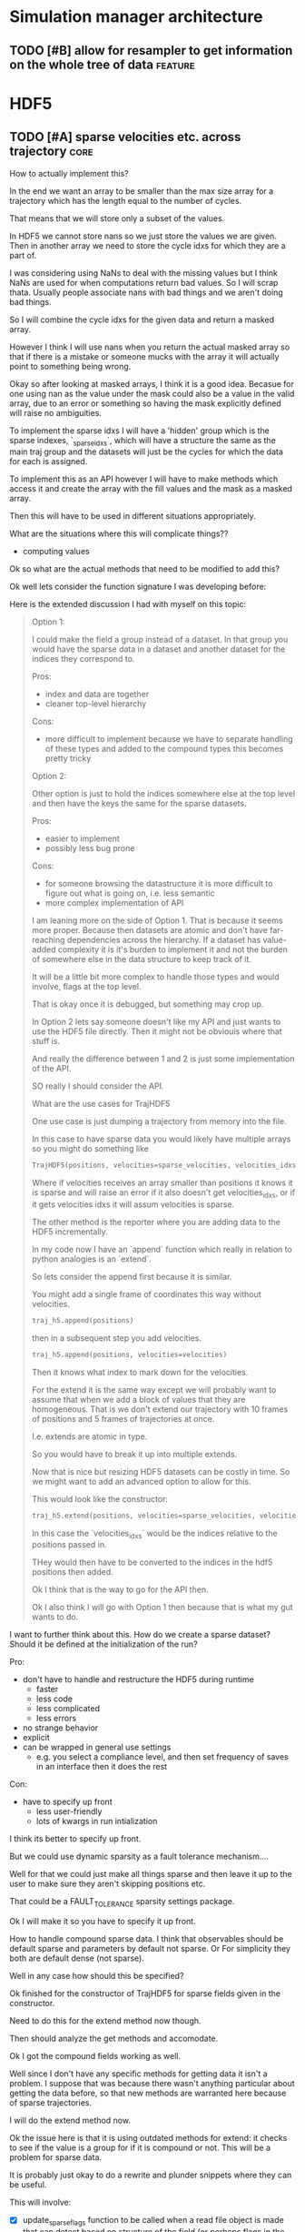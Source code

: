 * Simulation manager architecture

** TODO [#B] allow for resampler to get information on the whole tree of data :feature:
* HDF5

** TODO [#A] sparse velocities etc. across trajectory                  :core:

How to actually implement this?

In the end we want an array to be smaller than the max size array for
a trajectory which has the length equal to the number of cycles.

That means that we will store only a subset of the values.

In HDF5 we cannot store nans so we just store the values we are
given. Then in another array we need to store the cycle idxs for which
they are a part of.

I was considering using NaNs to deal with the missing values but I
think NaNs are used for when computations return bad values. So I will
scrap thata. Usually people associate nans with bad things and we
aren't doing bad things.

So I will combine the cycle idxs for the given data and return a
masked array.

However I think I will use nans when you return the actual masked
array so that if there is a mistake or someone mucks with the array it
will actually point to something being wrong.

Okay so after looking at masked arrays, I think it is a good
idea. Becasue for one using nan as the value under the mask could also
be a value in the valid array, due to an error or something so having
the mask explicitly defined will raise no ambiguities.

To implement the sparse idxs I will have a 'hidden' group which is the
sparse indexes, `_sparse_idxs`, which will have a structure the same
as the main traj group and the datasets will just be the cycles for
which the data for each is assigned.

To implement this as an API however I will have to make methods which
access it and create the array with the fill values and the mask as a
masked array. 

Then this will have to be used in different situations appropriately.

What are the situations where this will complicate things??
- computing values

Ok so what are the actual methods that need to be modified to add this?

Ok well lets consider the function signature I was developing before:


Here is the extended discussion I had with myself on this topic:

#+BEGIN_QUOTE
    Option 1:

    I could make the field a group instead of a dataset.  In that group
    you would have the sparse data in a dataset and another dataset for
    the indices they correspond to.

    Pros:
    - index and data are together
    - cleaner top-level hierarchy

    Cons:
    - more difficult to implement because we have to separate handling of
      these types and added to the compound types this becomes pretty tricky

    Option 2:

    Other option is just to hold the indices somewhere else at the top
    level and then have the keys the same for the sparse datasets.

    Pros:
    - easier to implement
    - possibly less bug prone


    Cons:
    - for someone browsing the datastructure it is more difficult to
      figure out what is going on, i.e. less semantic
    - more complex implementation of API


    I am leaning more on the side of Option 1. That is because it seems
    more proper. Because then datasets are atomic and don't have
    far-reaching dependencies across the hierarchy. If a dataset has
    value-added complexity it is it's burden to implement it and not the
    burden of somewhere else in the data structure to keep track of it.

    It will be a little bit more complex to handle those types and would
    involve, flags at the top level.

    That is okay once it is debugged, but something may crop up.

    In Option 2 lets say someone doesn't like my API and just wants to use
    the HDF5 file directly. Then it might not be obviouis where that stuff
    is.

    And really the difference between 1 and 2 is just some implementation
    of the API.

    SO really I should consider the API.

    What are the use cases for TrajHDF5

    One use case is just dumping a trajectory from memory into the file.

    In this case to have sparse data you would likely have multiple arrays
    so you might do something like

    #+BEGIN_SRC python
      TrajHDF5(positions, velocities=sparse_velocities, velocities_idxs=velocities_idxs)
    #+END_SRC


    Where if velocities receives an array smaller than positions it knows
    it is sparse and will raise an error if it also doesn't get
    velocities_idxs, or if it gets velocities idxs it will assum
    velocities is sparse.

    The other method is the reporter where you are adding data to the HDF5
    incrementally.

    In my code now I have an `append` function which really in relation to
    python analogies is an `extend`.

    So lets consider the append first because it is similar.

    You might add a single frame of coordinates this way without velocities.
    #+BEGIN_SRC python
      traj_h5.append(positions)
    #+END_SRC


    then in a subsequent step you add velocities.


    #+BEGIN_SRC python
      traj_h5.append(positions, velocities=velocities)
    #+END_SRC

    Then it knows what index to mark down for the velocities.

    For the extend it is the same way except we will probably want to
    assume that when we add a block of values that they are
    homogeneous. That is we don't extend our trajectory with 10 frames of
    positions and 5 frames of trajectories at once.

    I.e. extends are atomic in type.

    So you would have to break it up into multiple extends.

    Now that is nice but resizing HDF5 datasets can be costly in time. So
    we might want to add an advanced option to allow for this.


    This would look like the constructor:
    #+BEGIN_SRC python
      traj_h5.extend(positions, velocities=sparse_velocities, velocities_idxs=velocities_idxs)
    #+END_SRC


    In this case the `velocities_idxs` would be the indices relative to
    the positions passed in.

    THey would then have to be converted to the indices in the hdf5 positions then added.

    Ok I think that is the way to go for the API then.


    Ok I also think I will go with Option 1 then because that is what my
    gut wants to do.

#+END_QUOTE


I want to further think about this. How do we create a sparse dataset?
Should it be defined at the initialization of the run?

Pro:
- don't have to handle and restructure the HDF5 during runtime
  - faster
  - less code
  - less complicated
  - less errors
- no strange behavior
- explicit
- can be wrapped in general use settings
  - e.g. you select a compliance level, and then set frequency of
    saves in an interface then it does the rest

Con:
- have to specify up front
  - less user-friendly
  - lots of kwargs in run intialization

I think its better to specify up front.

But we could use dynamic sparsity as a fault tolerance mechanism....

Well for that we could just make all things sparse and then leave it
up to the user to make sure they aren't skipping positions etc.

That could be a FAULT_TOLERANCE sparsity settings package.

Ok I will make it so you have to specify it up front.

How to handle compound sparse data. I think that observables should be
default sparse and parameters by default not sparse. Or For simplicity
they both are default dense (not sparse).

Well in any case how should this be specified?

Ok finished for the constructor of TrajHDF5 for sparse fields given in
the constructor.

Need to do this for the extend method now though.

Then should analyze the get methods and accomodate.

Ok I got the compound fields working as well.

Well since I don't have any specific methods for getting data it isn't
a problem. I suppose that was because there wasn't anything particular
about getting the data before, so that new methods are warranted here
because of sparse trajectories.

I will do the extend method now.

Ok the issue here is that it is using outdated methods for extend: it
checks to see if the value is a group for if it is compound or
not. This will be a problem for sparse data.

It is probably just okay to do a rewrite and plunder snippets where
they can be useful.

This will involve:
- [X] update_sparse_flags function to be called when a read file object is
  made that can detect based on structure of the field (or perhaps
  flags in the file itself)
- [ ] usage of compound group flags to get wether a field is compound
  or not. DONT need this because we know which ones are compound based
  on the CONSTANT flags for compound groups.

Extend function finished.

Now I need to decide on the access methods. This will involve getting
data out as a masked array from sparse datasets.

This will probably be a function like ~traj_h5.get_field(field_name)~ or
~traj_h5.field(field_name)~ that returns an array.

Also would like to have access methods so that you can directly access
them as properties like ~traj_h5.positions~ and ~traj_h5.velocities~.

** TODO [#A] restarting simulations, multiple runs                     :core:
** TODO [#A] implement SWMR                                         :feature:

** TODO [#A] fix compute observable to write feature vector style      :core:





** TODO [#C] use h5py variable length datasets instead of my solution :feature:backend:

Didn't know this was a feature of h5py and am curious to see how this
is implemented underneath and whether it is an hdf5 standard thing.

H5py is not the only library we want to be read this data from.

** TODO [#C] use h5py enumeration type instead of my solution :feature:backend:

** TODO [#B] implement run cycle slice                  :feature:api:nazanin:

** TODO [#B] implement run cycle map function           :feature:nazanin:api:

** TODO [#B] implement run cycle compute observables    :feature:nazanin:api:
** TODO [#B] concat function                                    :feature:api:

I want to have a concat function similar to other major libraries that
puts runs from different simulations together. The specifications I
want it to have are:

- options for inplace and copying
  - inplace on a 'master' file object, probably the first in the list passed.
  - another option (True by default) which deletes the members of the
    concat after a successful concatenation
  - make a copy of the new file and leave all the others untouched

** TODO [#B] full slice across datasets in TrajHDF5             :feature:api:

get all values for a collection of indices, with fancy slicing

Call it a cycle cross section.

Should be a function for each field of a run to get the cycle data:
- cycle_resampling(run_idx, cycle_idxs)
- cycle_boundary_conditions(run_idx, cycle_idxs)
- cycle_warping(run_idx, cycle_idxs)
- cycle_trajectories(run_idx, cycle_idxs)
- cycle_cross_section(run_idx, cycle_idxs, fields=['trajectories', 'resampling',
                                                   'boundary_conditions', 'warping'])
  - which calls the other functions based on what they are.



** TODO [#B] allow for arbitrary number of frames to be saved in HDF5 traj part :core:
** TODO [#B] allow for passing in of real np.dtypes to resampling records :core:api:

special handling for the variable length "tokens"

** TODO [#B] original WExplore algorithm                :feature:application:
** TODO [#B] add records for the boundary conditions               :core:api:
This needs to be implemented in the WepyHDF5 and in the actual
boundary conditions class.

** TODO [#C] implement chunking strategies                      :feature:api:

- [ ] protein, ligand, solvent
- [ ] ligand, binding-site

** TODO [#C] compliance infrastructure                          :feature:api:

** TODO [#C] only accept Quantity type objects that match/convert units :feature:api:

This will require choosing a unit library:
- simtk.units
- pint

** TODO [#C] HDF5 topology                                    :core:topology:

** TODO [#C] simulation reproducibility metadata                :feature:api:

** TODO [#C] traj object for trajs in WepyHDF5                  :feature:api:

This would have the same API as the TrajHDF5 object.

** TODO [#C] HDF5 topology                                :core:topology:api:

This needs to be developed.
- JSON represenation also capable to be converted to and from

** TODO [#C] add support for trajectory total ordering          :feature:api:

That means a single unique positive integer index for every trajectory in the whole file.

Support this as an trajectory selector in the iter_trajs.


** TODO [#B] add records for the boundary conditions                   :core:
This needs to be implemented in the WepyHDF5 and in the actual
boundary conditions class.

** TODO [#C] save weights on export_traj to TrajHDF5                :feature:

Save them in the observables.

Do we save them automatically?
as an option?
- [X] Or must be done manually?
